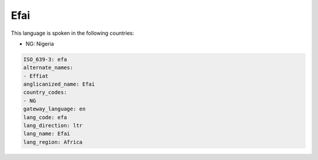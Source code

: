 .. _efa:

Efai
====

This language is spoken in the following countries:

* NG: Nigeria

.. code-block:: yaml

    ISO_639-3: efa
    alternate_names:
    - Effiat
    anglicanized_name: Efai
    country_codes:
    - NG
    gateway_language: en
    lang_code: efa
    lang_direction: ltr
    lang_name: Efai
    lang_region: Africa
    
